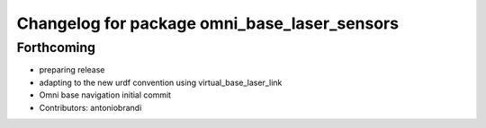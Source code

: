 ^^^^^^^^^^^^^^^^^^^^^^^^^^^^^^^^^^^^^^^^^^^^^
Changelog for package omni_base_laser_sensors
^^^^^^^^^^^^^^^^^^^^^^^^^^^^^^^^^^^^^^^^^^^^^

Forthcoming
-----------
* preparing release
* adapting to the new urdf convention using virtual_base_laser_link
* Omni base navigation initial commit
* Contributors: antoniobrandi
